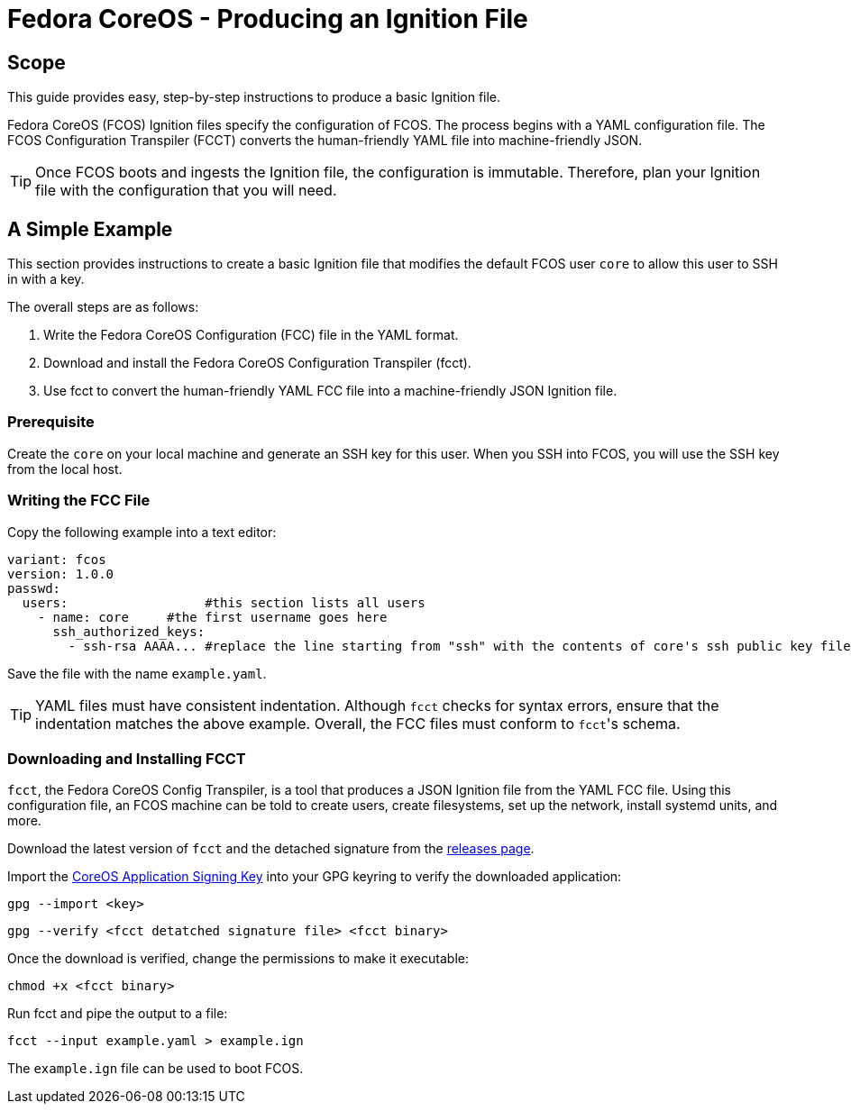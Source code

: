 :experimental:
= Fedora CoreOS - Producing an Ignition File

== Scope
This guide provides easy, step-by-step instructions to produce a basic Ignition file.

Fedora CoreOS (FCOS) Ignition files specify the configuration of FCOS. The process begins with a YAML configuration file. The FCOS Configuration Transpiler (FCCT) converts the human-friendly YAML file into machine-friendly JSON.

TIP: Once FCOS boots and ingests the Ignition file, the configuration is immutable. Therefore, plan your Ignition file with the configuration that you will need.

== A Simple Example
This section provides instructions to create a basic Ignition file that modifies the default FCOS user `core` to allow this user to SSH in with a key.

The overall steps are as follows:

. Write the Fedora CoreOS Configuration (FCC) file in the YAML format.
. Download and install the Fedora CoreOS Configuration Transpiler (fcct).
. Use fcct to convert the human-friendly YAML FCC file into a machine-friendly JSON Ignition file.

=== Prerequisite
Create the `core` on your local machine and generate an SSH key for this user. When you SSH into FCOS, you will use the SSH key from the local host.

=== Writing the FCC File
Copy the following example into a text editor:

[source,yaml]
----
variant: fcos
version: 1.0.0
passwd:
  users:                  #this section lists all users
    - name: core     #the first username goes here
      ssh_authorized_keys:
        - ssh-rsa AAAA... #replace the line starting from "ssh" with the contents of core's ssh public key file.
----

Save the file with the name `example.yaml`.

TIP: YAML files must have consistent indentation. Although `fcct` checks for syntax errors, ensure that the indentation matches the above example. Overall, the FCC files must conform to ``fcct``'s schema.

=== Downloading and Installing FCCT
`fcct`, the Fedora CoreOS Config Transpiler, is a tool that produces a JSON Ignition file from the YAML FCC file. Using this configuration file, an FCOS machine can be told to create users, create filesystems, set up the network, install systemd units, and more.

Download the latest version of `fcct` and the detached signature from the https://github.com/coreos/fcct/releases[releases page].

Import the http://coreos.com/security/app-signing-key/[CoreOS Application Signing Key] into your GPG keyring to verify the downloaded application:

`gpg --import <key>`

`gpg --verify <fcct detatched signature file> <fcct binary>`

Once the download is verified, change the permissions to make it executable:

`chmod +x <fcct binary>`

Run fcct and pipe the output to a file:

`fcct --input example.yaml > example.ign`

The `example.ign` file can be used to boot FCOS.

////
.Output of example.ign
[source,json]
----

----


== FCC Configuration Specification

Refer to xref:fcct-config.adoc[Provisioning and Configuration] for the full configuration specification.
////
